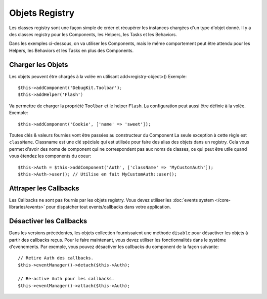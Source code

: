 Objets Registry
###############

Les classes registry sont une façon simple de créer et récupérer les
instances chargées d'un type d'objet donné. Il y a des classes registry pour les
Components, les Helpers, les Tasks et les Behaviors.

Dans les exemples ci-dessous, on va utiliser les Components, mais le même
comportement peut être attendu pour les Helpers, les Behaviors et les Tasks en
plus des Components.

Charger les Objets
==================

Les objets peuvent être chargés à la volée en utilisant add<registry-object>()
Exemple::

    $this->addComponent('DebugKit.Toolbar');
    $this->addHelper('Flash')

Va permettre de charger la propriété ``Toolbar`` et le helper ``Flash``.
La configuration peut aussi être définie à la volée. Exemple::

    $this->addComponent('Cookie', ['name' => 'sweet']);

Toutes clés & valeurs fournies vont être passées au constructeur du Component
La seule exception à cette règle est ``className``. Classname est une clé
spéciale qui est utilisée pour faire des alias des objets dans un registry. Cela
vous permet d'avoir des noms de component qui ne correspondent pas aux noms de
classes, ce qui peut être utile quand vous étendez les components du coeur::

    $this->Auth = $this->addComponent('Auth', ['className' => 'MyCustomAuth']);
    $this->Auth->user(); // Utilise en fait MyCustomAuth::user();

Attraper les Callbacks
======================

Les Callbacks ne sont pas fournis par les objets registry. Vous devez utiliser
les :doc:`events system </core-libraries/events>` pour dispatcher tout
events/callbacks dans votre application.

Désactiver les Callbacks
========================

Dans les versions précédentes, les objets collection fournissaient une méthode
``disable`` pour désactiver les objets à partir des callbacks reçus. Pour le
faire maintenant, vous devez utiliser les fonctionnalités dans le système
d'evènements. Par exemple, vous pouvez désactiver les callbacks du component
de la façon suivante::

    // Retire Auth des callbacks.
    $this->eventManager()->detach($this->Auth);

    // Re-active Auth pour les callbacks.
    $this->eventManager()->attach($this->Auth);


.. meta::
    :title lang=fr: Objet Registry
    :keywords lang=fr: nom tableau,chargement components,plusieurs types différents,api uni,charger objects,noms component,clé speciale,components coeur,callbacks,prg,callback,alias,fatal error,collections,memoire,priorité,priorités
